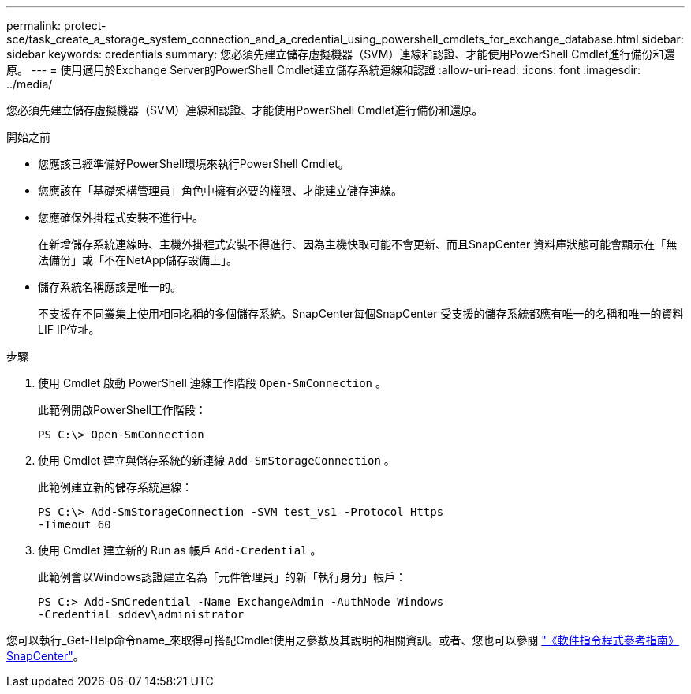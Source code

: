 ---
permalink: protect-sce/task_create_a_storage_system_connection_and_a_credential_using_powershell_cmdlets_for_exchange_database.html 
sidebar: sidebar 
keywords: credentials 
summary: 您必須先建立儲存虛擬機器（SVM）連線和認證、才能使用PowerShell Cmdlet進行備份和還原。 
---
= 使用適用於Exchange Server的PowerShell Cmdlet建立儲存系統連線和認證
:allow-uri-read: 
:icons: font
:imagesdir: ../media/


[role="lead"]
您必須先建立儲存虛擬機器（SVM）連線和認證、才能使用PowerShell Cmdlet進行備份和還原。

.開始之前
* 您應該已經準備好PowerShell環境來執行PowerShell Cmdlet。
* 您應該在「基礎架構管理員」角色中擁有必要的權限、才能建立儲存連線。
* 您應確保外掛程式安裝不進行中。
+
在新增儲存系統連線時、主機外掛程式安裝不得進行、因為主機快取可能不會更新、而且SnapCenter 資料庫狀態可能會顯示在「無法備份」或「不在NetApp儲存設備上」。

* 儲存系統名稱應該是唯一的。
+
不支援在不同叢集上使用相同名稱的多個儲存系統。SnapCenter每個SnapCenter 受支援的儲存系統都應有唯一的名稱和唯一的資料LIF IP位址。



.步驟
. 使用 Cmdlet 啟動 PowerShell 連線工作階段 `Open-SmConnection` 。
+
此範例開啟PowerShell工作階段：

+
[listing]
----
PS C:\> Open-SmConnection
----
. 使用 Cmdlet 建立與儲存系統的新連線 `Add-SmStorageConnection` 。
+
此範例建立新的儲存系統連線：

+
[listing]
----
PS C:\> Add-SmStorageConnection -SVM test_vs1 -Protocol Https
-Timeout 60
----
. 使用 Cmdlet 建立新的 Run as 帳戶 `Add-Credential` 。
+
此範例會以Windows認證建立名為「元件管理員」的新「執行身分」帳戶：

+
[listing]
----
PS C:> Add-SmCredential -Name ExchangeAdmin -AuthMode Windows
-Credential sddev\administrator
----


您可以執行_Get-Help命令name_來取得可搭配Cmdlet使用之參數及其說明的相關資訊。或者、您也可以參閱 https://docs.netapp.com/us-en/snapcenter-cmdlets-50/index.html["《軟件指令程式參考指南》SnapCenter"^]。
